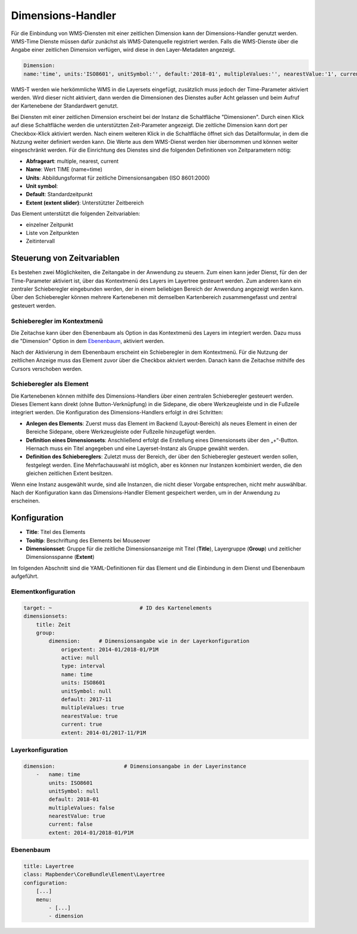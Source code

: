 .. _dimensions_handler_de:

Dimensions-Handler
******************

Für die Einbindung von WMS-Diensten mit einer zeitlichen Dimension kann der Dimensions-Handler genutzt werden. WMS-Time Dienste müssen dafür zunächst als WMS-Datenquelle registriert werden. Falls die WMS-Dienste über die Angabe einer zeitlichen Dimension verfügen, wird diese in den Layer-Metadaten angezeigt. 

.. code-block:: resource

    Dimension:
    name:'time', units:'ISO8601', unitSymbol:'', default:'2018-01', multipleValues:'', nearestValue:'1', current:'', extent:'2014-01/2018-01/P1M'


.. image:: ../../../figures/wmst_source.png
     :scale: 80

WMS-T werden wie herkömmliche WMS in die Layersets eingefügt, zusätzlich muss jedoch der Time-Parameter aktiviert werden. Wird dieser nicht aktiviert, dann werden die Dimensionen des Dienstes außer Acht gelassen und beim Aufruf der Kartenebene der Standardwert genutzt.

Bei Diensten mit einer zeitlichen Dimension erscheint bei der Instanz die Schaltfläche "Dimensionen". Durch einen Klick auf diese Schaltfläche werden die unterstützten Zeit-Parameter angezeigt. Die zeitliche Dimension kann dort per Checkbox-Klick aktiviert werden. 
Nach einem weiteren Klick in die Schaltfläche öffnet sich das Detailformular, in dem die Nutzung weiter definiert werden kann. Die Werte aus dem WMS-Dienst werden hier übernommen und können weiter eingeschränkt werden. Für die Einrichtung des Dienstes sind die folgenden Definitionen von Zeitparametern nötig: 

* **Abfrageart**: multiple, nearest, current
* **Name**: Wert TIME (name=time)
* **Units**: Abbildungsformat für zeitliche Dimensionsangaben (ISO 8601:2000)
* **Unit symbol**:
* **Default**: Standardzeitpunkt
* **Extent (extent slider)**: Unterstützter Zeitbereich  


.. image:: ../../../figures/de/wmst_layer.png
     :scale: 80

Das Element unterstützt die folgenden Zeitvariablen: 

* einzelner Zeitpunkt
* Liste von Zeitpunkten
* Zeitintervall 

Steuerung von Zeitvariablen
===========================

Es bestehen zwei Möglichkeiten, die Zeitangabe in der Anwendung zu steuern. Zum einen kann jeder Dienst, für den der Time-Parameter aktiviert ist, über das Kontextmenü des Layers im Layertree gesteuert werden. Zum anderen kann ein zentraler Schieberegler eingebunden werden, der in einem beliebigen Bereich der Anwendung angezeigt werden kann. Über den Schieberegler können mehrere Kartenebenen mit demselben Kartenbereich zusammengefasst und zentral gesteuert werden.

Schieberegler im Kontextmenü
----------------------------

Die Zeitachse kann über den Ebenenbaum als Option in das Kontextmenü des Layers im integriert werden. Dazu muss die "Dimension" Option in dem `Ebenenbaum <../basic/layertree.html>`_, aktiviert werden. 

.. image:: ../../../figures/de/wmst_layertree.png
     :scale: 80

Nach der Aktivierung in dem Ebenenbaum erscheint ein Schieberegler in dem Kontextmenü. Für die Nutzung der zeitlichen Anzeige muss das Element zuvor über die Checkbox aktviert werden. Danach kann die Zeitachse mithilfe des Cursors verschoben werden. 

.. image:: ../../../figures/wmst_context_menu.png
     :scale: 80


Schieberegler als Element
-------------------------

Die Kartenebenen können mithilfe des Dimensions-Handlers über einen zentralen Schieberegler gesteuert werden. Dieses Element kann direkt (ohne Button-Verknüpfung) in die Sidepane, die obere Werkzeugleiste und in die Fußzeile integriert werden. 
Die Konfiguration des Dimensions-Handlers erfolgt in drei Schritten:

* **Anlegen des Elements**: Zuerst muss das Element im Backend (Layout-Bereich) als neues Element in einen der Bereiche Sidepane, obere Werkzeugleiste oder Fußzeile hinzugefügt werden.
* **Definition eines Dimensionsets**: Anschließend erfolgt die Erstellung eines Dimensionsets über den „+“-Button. Hiernach muss ein Titel angegeben und eine Layerset-Instanz als Gruppe gewählt werden.
* **Definition des Schiebereglers**: Zuletzt muss der Bereich, der über den Schieberegler gesteuert werden sollen, festgelegt werden. Eine Mehrfachauswahl ist möglich, aber es können nur Instanzen kombiniert werden, die den gleichen zeitlichen Extent besitzen.

Wenn eine Instanz ausgewählt wurde, sind alle Instanzen, die nicht dieser Vorgabe entsprechen, nicht mehr auswählbar. Nach der Konfiguration kann das Dimensions-Handler Element gespeichert werden, um in der Anwendung zu erscheinen.

.. image:: ../../../figures/wmst_element.png
     :scale: 80

Konfiguration
=============

.. image:: ../../../figures/de/wmst_configuration.png
     :scale: 80

* **Title**: Titel des Elements
* **Tooltip**: Beschriftung des Elements bei Mouseover
* **Dimensionsset**: Gruppe für die zeitliche Dimensionsanzeige mit Titel (**Title**), Layergruppe (**Group**) und zeitlicher Dimensionsspanne (**Extent**)

Im folgenden Abschnitt sind die YAML-Definitionen für das Element und die Einbindung in dem Dienst und Ebenenbaum aufgeführt. 

Elementkonfiguration
--------------------

.. code-block:: yaml

    target: ~                            # ID des Kartenelements
    dimensionsets:
        title: Zeit
        group:
            dimension:      # Dimensionsangabe wie in der Layerkonfiguration
                origextent: 2014-01/2018-01/P1M
                active: null
                type: interval
                name: time
                units: ISO8601
                unitSymbol: null
                default: 2017-11
                multipleValues: true
                nearestValue: true
                current: true
                extent: 2014-01/2017-11/P1M

Layerkonfiguration 
------------------

.. code-block:: yaml

        dimension:                      # Dimensionsangabe in der Layerinstance
            -   name: time
                units: ISO8601
                unitSymbol: null
                default: 2018-01
                multipleValues: false
                nearestValue: true
                current: false
                extent: 2014-01/2018-01/P1M

Ebenenbaum 
----------

.. code-block:: yaml

        title: Layertree
        class: Mapbender\CoreBundle\Element\Layertree
        configuration:
            [...]
            menu:
                - [...]
                - dimension

